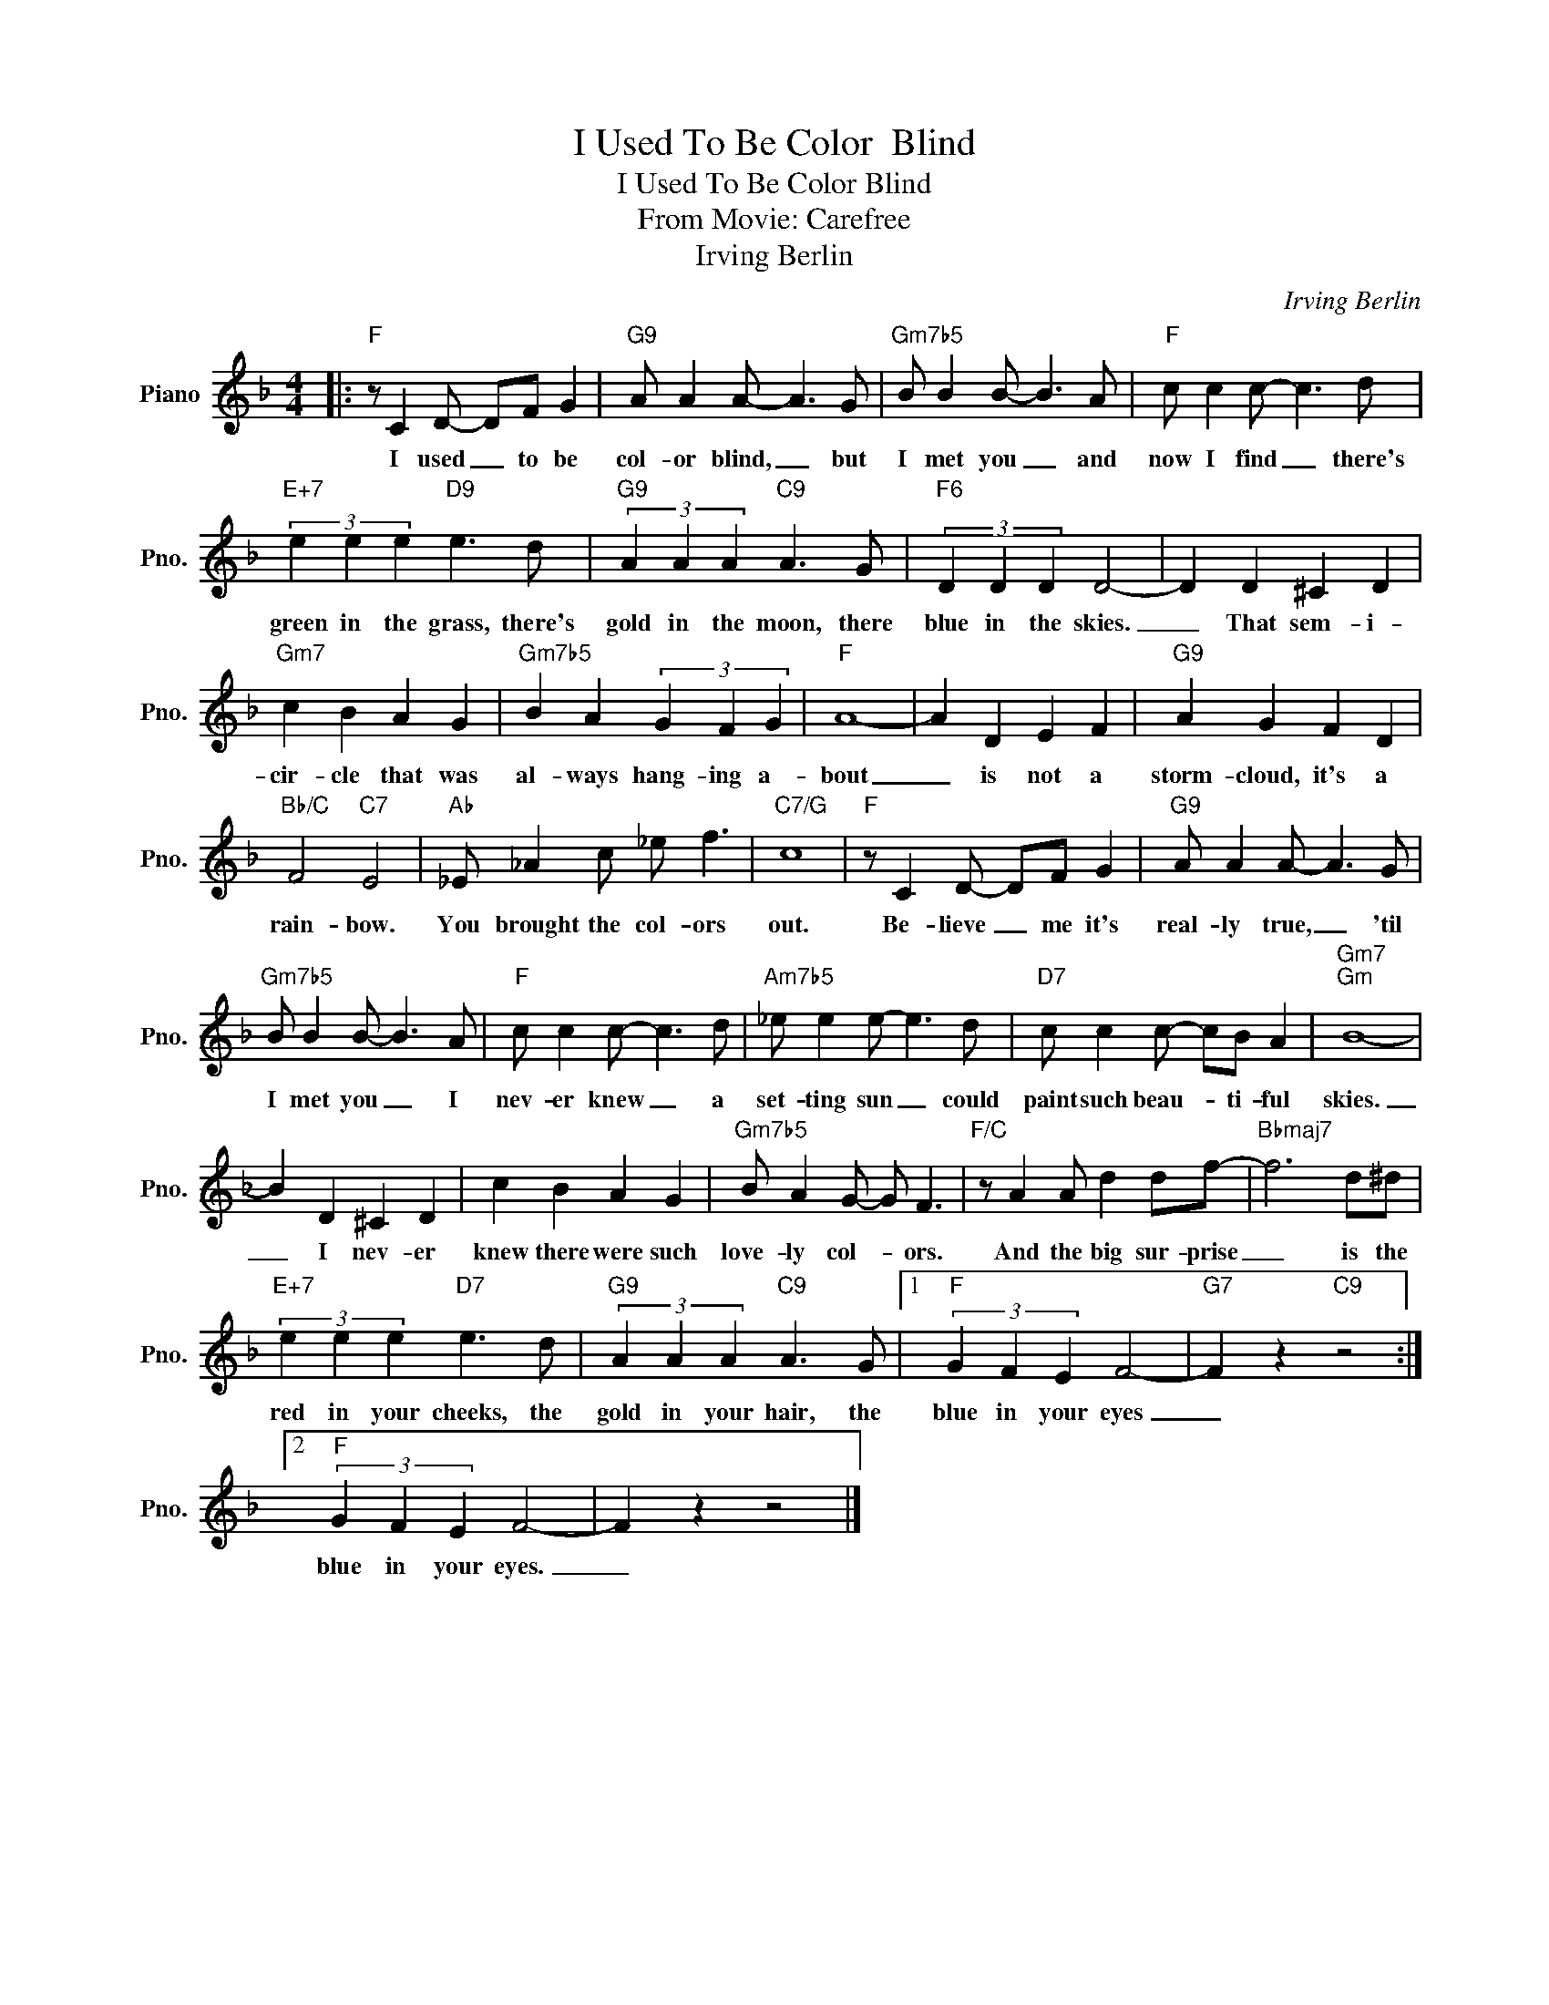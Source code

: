 X:1
T:I Used To Be Color  Blind
T:I Used To Be Color Blind
T:From Movie: Carefree
T:Irving Berlin
C:Irving Berlin
Z:All Rights Reserved
L:1/8
M:4/4
K:F
V:1 treble nm="Piano" snm="Pno."
%%MIDI program 0
%%MIDI control 7 100
%%MIDI control 10 64
V:1
|:"F" z C2 D- DF G2 |"G9" A A2 A- A3 G |"Gm7b5" B B2 B- B3 A |"F" c c2 c- c3 d | %4
w: I used _ to be|col- or blind, _ but|I met you _ and|now I find _ there's|
"E+7" (3e2 e2 e2"D9" e3 d |"G9" (3A2 A2 A2"C9" A3 G |"F6" (3D2 D2 D2 D4- | D2 D2 ^C2 D2 | %8
w: green in the grass, there's|gold in the moon, there|blue in the skies.|_ That sem- i-|
"Gm7" c2 B2 A2 G2 |"Gm7b5" B2 A2 (3G2 F2 G2 |"F" A8- | A2 D2 E2 F2 |"G9" A2 G2 F2 D2 | %13
w: cir- cle that was|al- ways hang- ing a-|bout|_ is not a|storm- cloud, it's a|
"Bb/C" F4"C7" E4 |"Ab" _E _A2 c _e f3 |"C7/G" c8 |"F" z C2 D- DF G2 |"G9" A A2 A- A3 G | %18
w: rain- bow.|You brought the col- ors|out.|Be- lieve _ me it's|real- ly true, _ 'til|
"Gm7b5" B B2 B- B3 A |"F" c c2 c- c3 d |"Am7b5" _e e2 e- e3 d |"D7" c c2 c- cB A2 |"Gm7""Gm" B8- | %23
w: I met you _ I|nev- er knew _ a|set- ting sun _ could|paint such beau- * ti- ful|skies.|
 B2 D2 ^C2 D2 | c2 B2 A2 G2 |"Gm7b5" B A2 G- G F3 |"F/C" z A2 A d2 df- |"Bbmaj7" f6 d^d | %28
w: _ I nev- er|knew there were such|love- ly col- * ors.|And the big sur- prise|_ is the|
"E+7" (3e2 e2 e2"D7" e3 d |"G9" (3A2 A2 A2"C9" A3 G |1"F" (3G2 F2 E2 F4- |"G7" F2 z2"C9" z4 :|2 %32
w: red in your cheeks, the|gold in your hair, the|blue in your eyes|_|
"F" (3G2 F2 E2 F4- | F2 z2 z4 |] %34
w: blue in your eyes.|_|


